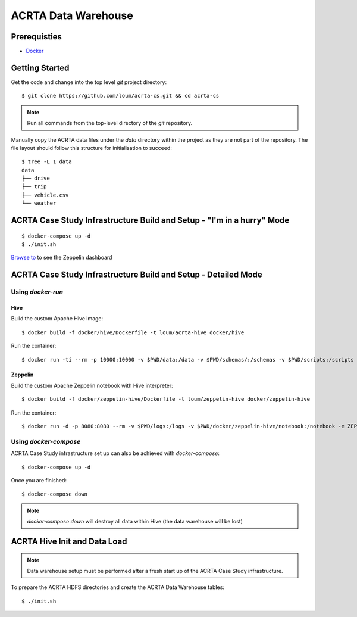 ####################
ACRTA Data Warehouse
####################


*************
Prerequisties
*************

- `Docker <https://docs.docker.com/install/>`_

***************
Getting Started
***************

Get the code and change into the top level `git` project directory::

    $ git clone https://github.com/loum/acrta-cs.git && cd acrta-cs

.. note::

    Run all commands from the top-level directory of the `git` repository.

Manually copy the ACRTA data files under the `data` directory within the project as they are not part of
the repository.  The file layout should follow this structure for initialisation to succeed::

    $ tree -L 1 data
    data
    ├── drive
    ├── trip
    ├── vehicle.csv
    └── weather

***********************************************************************
ACRTA Case Study Infrastructure Build and Setup - "I'm in a hurry" Mode
***********************************************************************

::

    $ docker-compose up -d
    $ ./init.sh

`Browse to <http://localhost:8080>`_ to see the Zeppelin dashboard

***************************************************************
ACRTA Case Study Infrastructure Build and Setup - Detailed Mode
***************************************************************

Using `docker-run`
==================

Hive
----

Build the custom Apache Hive image::

    $ docker build -f docker/hive/Dockerfile -t loum/acrta-hive docker/hive

Run the container::

    $ docker run -ti --rm -p 10000:10000 -v $PWD/data:/data -v $PWD/schemas/:/schemas -v $PWD/scripts:/scripts --name hive loum/acrta-hive

Zeppelin
--------

Build the custom Apache Zeppelin notebook with Hive interpreter::

    $ docker build -f docker/zeppelin-hive/Dockerfile -t loum/zeppelin-hive docker/zeppelin-hive

Run the container::

    $ docker run -d -p 8080:8080 --rm -v $PWD/logs:/logs -v $PWD/docker/zeppelin-hive/notebook:/notebook -e ZEPPELIN_LOG_DIR='/logs' -e ZEPPELIN_NOTEBOOK_DIR='/notebook' -e ZEPPELIN_ADDR='0.0.0.0' --name zeppelin loum/zeppelin-hive

Using `docker-compose`
======================

ACRTA Case Study infrastructure set up can also be achieved with `docker-compose`::

    $ docker-compose up -d

Once you are finished::

    $ docker-compose down

.. note::

    `docker-compose down` will destroy all data within Hive (the data warehouse will be lost)

*****************************
ACRTA Hive Init and Data Load
*****************************

.. note::

     Data warehouse setup must be performed after a fresh start up of the ACRTA Case Study infrastructure.

To prepare the ACRTA HDFS directories and create the ACRTA Data Warehouse tables::

    $ ./init.sh
